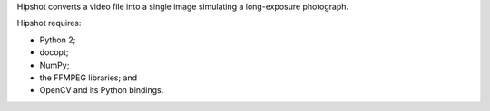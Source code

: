 Hipshot converts a video file into a single image simulating a
long-exposure photograph.

Hipshot requires:

-  Python 2;
-  docopt;
-  NumPy;
-  the FFMPEG libraries; and
-  OpenCV and its Python bindings.

